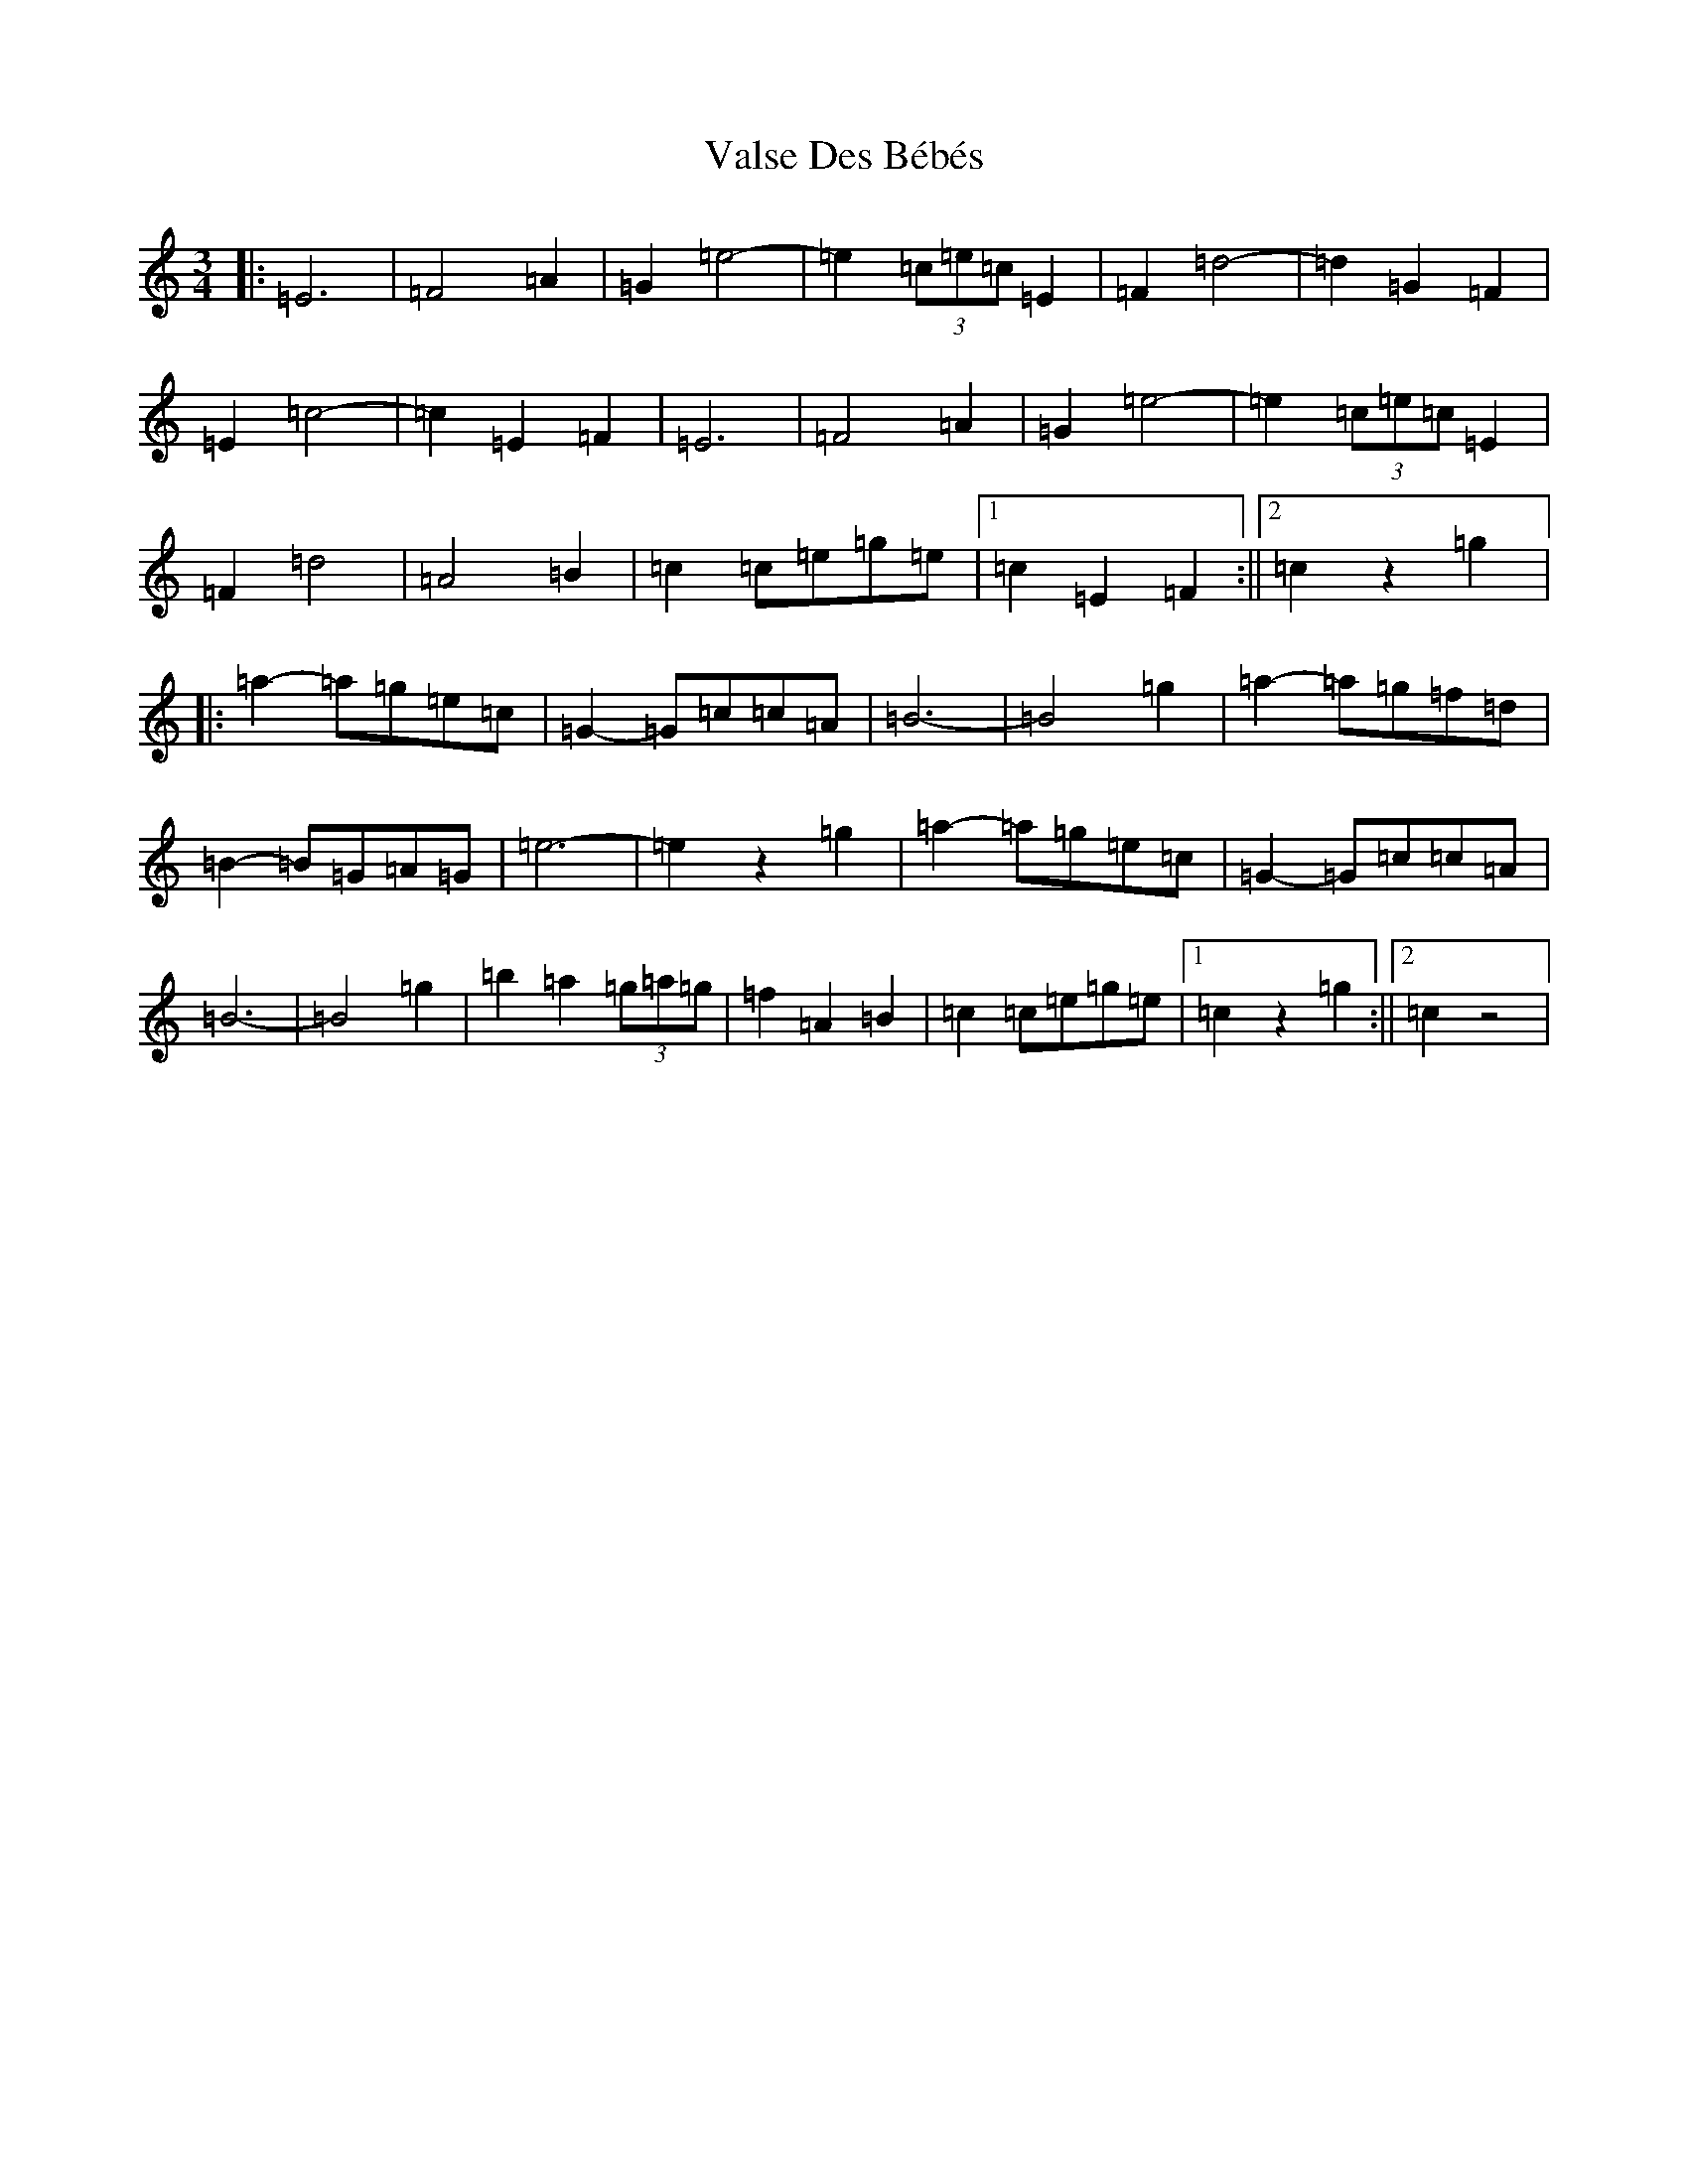 X: 21926
T: Valse Des Bébés
S: https://thesession.org/tunes/8346#setting8346
Z: A Major
R: waltz
M: 3/4
L: 1/8
K: C Major
|:=E6|=F4=A2|=G2=e4-|=e2(3=c=e=c=E2|=F2=d4-|=d2=G2=F2|=E2=c4-|=c2=E2=F2|=E6|=F4=A2|=G2=e4-|=e2(3=c=e=c=E2|=F2=d4|=A4=B2|=c2=c=e=g=e|1=c2=E2=F2:||2=c2z2=g2|:=a2-=a=g=e=c|=G2-=G=c=c=A|=B6-|=B4=g2|=a2-=a=g=f=d|=B2-=B=G=A=G|=e6-|=e2z2=g2|=a2-=a=g=e=c|=G2-=G=c=c=A|=B6-|=B4=g2|=b2=a2(3=g=a=g|=f2=A2=B2|=c2=c=e=g=e|1=c2z2=g2:||2=c2z4|